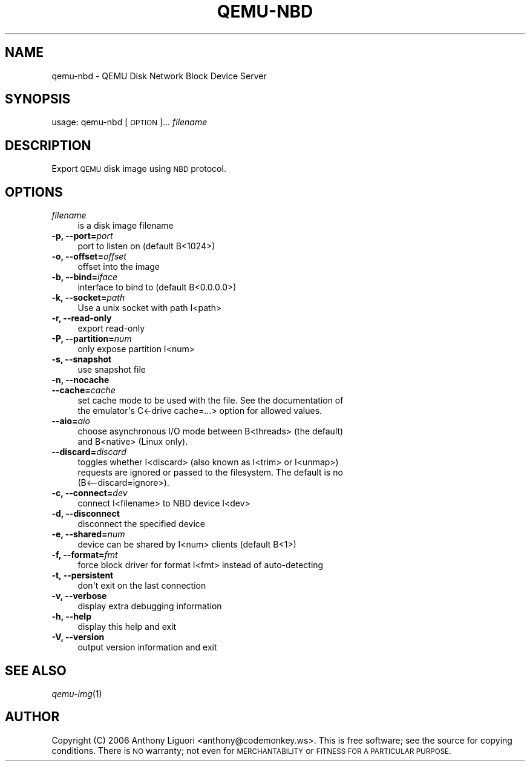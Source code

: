 .\" Automatically generated by Pod::Man 2.27 (Pod::Simple 3.28)
.\"
.\" Standard preamble:
.\" ========================================================================
.de Sp \" Vertical space (when we can't use .PP)
.if t .sp .5v
.if n .sp
..
.de Vb \" Begin verbatim text
.ft CW
.nf
.ne \\$1
..
.de Ve \" End verbatim text
.ft R
.fi
..
.\" Set up some character translations and predefined strings.  \*(-- will
.\" give an unbreakable dash, \*(PI will give pi, \*(L" will give a left
.\" double quote, and \*(R" will give a right double quote.  \*(C+ will
.\" give a nicer C++.  Capital omega is used to do unbreakable dashes and
.\" therefore won't be available.  \*(C` and \*(C' expand to `' in nroff,
.\" nothing in troff, for use with C<>.
.tr \(*W-
.ds C+ C\v'-.1v'\h'-1p'\s-2+\h'-1p'+\s0\v'.1v'\h'-1p'
.ie n \{\
.    ds -- \(*W-
.    ds PI pi
.    if (\n(.H=4u)&(1m=24u) .ds -- \(*W\h'-12u'\(*W\h'-12u'-\" diablo 10 pitch
.    if (\n(.H=4u)&(1m=20u) .ds -- \(*W\h'-12u'\(*W\h'-8u'-\"  diablo 12 pitch
.    ds L" ""
.    ds R" ""
.    ds C` ""
.    ds C' ""
'br\}
.el\{\
.    ds -- \|\(em\|
.    ds PI \(*p
.    ds L" ``
.    ds R" ''
.    ds C`
.    ds C'
'br\}
.\"
.\" Escape single quotes in literal strings from groff's Unicode transform.
.ie \n(.g .ds Aq \(aq
.el       .ds Aq '
.\"
.\" If the F register is turned on, we'll generate index entries on stderr for
.\" titles (.TH), headers (.SH), subsections (.SS), items (.Ip), and index
.\" entries marked with X<> in POD.  Of course, you'll have to process the
.\" output yourself in some meaningful fashion.
.\"
.\" Avoid warning from groff about undefined register 'F'.
.de IX
..
.nr rF 0
.if \n(.g .if rF .nr rF 1
.if (\n(rF:(\n(.g==0)) \{
.    if \nF \{
.        de IX
.        tm Index:\\$1\t\\n%\t"\\$2"
..
.        if !\nF==2 \{
.            nr % 0
.            nr F 2
.        \}
.    \}
.\}
.rr rF
.\" ========================================================================
.\"
.IX Title "QEMU-NBD 8"
.TH QEMU-NBD 8 "2015-02-27" " " " "
.\" For nroff, turn off justification.  Always turn off hyphenation; it makes
.\" way too many mistakes in technical documents.
.if n .ad l
.nh
.SH "NAME"
qemu\-nbd \- QEMU Disk Network Block Device Server
.SH "SYNOPSIS"
.IX Header "SYNOPSIS"
usage: qemu-nbd [\s-1OPTION\s0]...  \fIfilename\fR
.SH "DESCRIPTION"
.IX Header "DESCRIPTION"
Export \s-1QEMU\s0 disk image using \s-1NBD\s0 protocol.
.SH "OPTIONS"
.IX Header "OPTIONS"
.IP "\fIfilename\fR" 4
.IX Item "filename"
.Vb 1
\& is a disk image filename
.Ve
.IP "\fB\-p, \-\-port=\fR\fIport\fR" 4
.IX Item "-p, --port=port"
.Vb 1
\&  port to listen on (default B<1024>)
.Ve
.IP "\fB\-o, \-\-offset=\fR\fIoffset\fR" 4
.IX Item "-o, --offset=offset"
.Vb 1
\&  offset into the image
.Ve
.IP "\fB\-b, \-\-bind=\fR\fIiface\fR" 4
.IX Item "-b, --bind=iface"
.Vb 1
\&  interface to bind to (default B<0.0.0.0>)
.Ve
.IP "\fB\-k, \-\-socket=\fR\fIpath\fR" 4
.IX Item "-k, --socket=path"
.Vb 1
\&  Use a unix socket with path I<path>
.Ve
.IP "\fB\-r, \-\-read\-only\fR" 4
.IX Item "-r, --read-only"
.Vb 1
\&  export read\-only
.Ve
.IP "\fB\-P, \-\-partition=\fR\fInum\fR" 4
.IX Item "-P, --partition=num"
.Vb 1
\&  only expose partition I<num>
.Ve
.IP "\fB\-s, \-\-snapshot\fR" 4
.IX Item "-s, --snapshot"
.Vb 1
\&  use snapshot file
.Ve
.IP "\fB\-n, \-\-nocache\fR" 4
.IX Item "-n, --nocache"
.PD 0
.IP "\fB\-\-cache=\fR\fIcache\fR" 4
.IX Item "--cache=cache"
.PD
.Vb 2
\&  set cache mode to be used with the file.  See the documentation of
\&  the emulator\*(Aqs C<\-drive cache=...> option for allowed values.
.Ve
.IP "\fB\-\-aio=\fR\fIaio\fR" 4
.IX Item "--aio=aio"
.Vb 2
\&  choose asynchronous I/O mode between B<threads> (the default)
\&  and B<native> (Linux only).
.Ve
.IP "\fB\-\-discard=\fR\fIdiscard\fR" 4
.IX Item "--discard=discard"
.Vb 3
\&  toggles whether I<discard> (also known as I<trim> or I<unmap>)
\&  requests are ignored or passed to the filesystem.  The default is no
\&  (B<\-\-discard=ignore>).
.Ve
.IP "\fB\-c, \-\-connect=\fR\fIdev\fR" 4
.IX Item "-c, --connect=dev"
.Vb 1
\&  connect I<filename> to NBD device I<dev>
.Ve
.IP "\fB\-d, \-\-disconnect\fR" 4
.IX Item "-d, --disconnect"
.Vb 1
\&  disconnect the specified device
.Ve
.IP "\fB\-e, \-\-shared=\fR\fInum\fR" 4
.IX Item "-e, --shared=num"
.Vb 1
\&  device can be shared by I<num> clients (default B<1>)
.Ve
.IP "\fB\-f, \-\-format=\fR\fIfmt\fR" 4
.IX Item "-f, --format=fmt"
.Vb 1
\&  force block driver for format I<fmt> instead of auto\-detecting
.Ve
.IP "\fB\-t, \-\-persistent\fR" 4
.IX Item "-t, --persistent"
.Vb 1
\&  don\*(Aqt exit on the last connection
.Ve
.IP "\fB\-v, \-\-verbose\fR" 4
.IX Item "-v, --verbose"
.Vb 1
\&  display extra debugging information
.Ve
.IP "\fB\-h, \-\-help\fR" 4
.IX Item "-h, --help"
.Vb 1
\&  display this help and exit
.Ve
.IP "\fB\-V, \-\-version\fR" 4
.IX Item "-V, --version"
.Vb 1
\&  output version information and exit
.Ve
.SH "SEE ALSO"
.IX Header "SEE ALSO"
\&\fIqemu\-img\fR\|(1)
.SH "AUTHOR"
.IX Header "AUTHOR"
Copyright (C) 2006 Anthony Liguori <anthony@codemonkey.ws>.
This is free software; see the source for copying conditions.  There is \s-1NO\s0
warranty; not even for \s-1MERCHANTABILITY\s0 or \s-1FITNESS FOR A PARTICULAR PURPOSE.\s0
